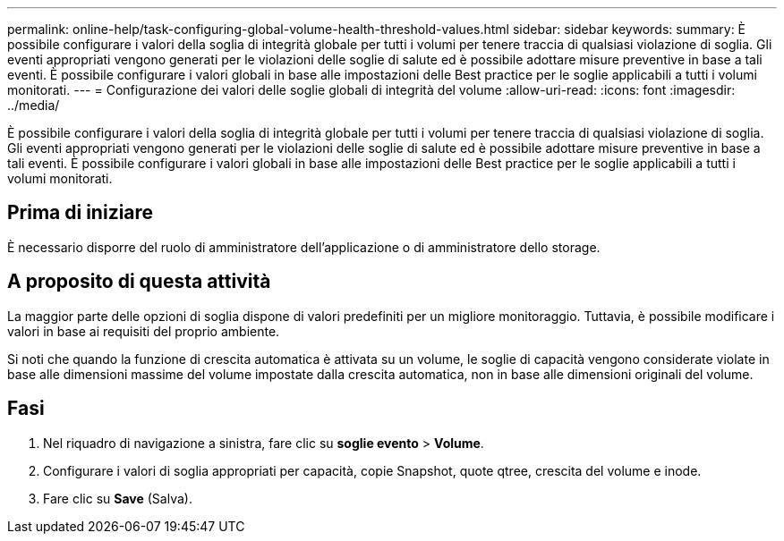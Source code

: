 ---
permalink: online-help/task-configuring-global-volume-health-threshold-values.html 
sidebar: sidebar 
keywords:  
summary: È possibile configurare i valori della soglia di integrità globale per tutti i volumi per tenere traccia di qualsiasi violazione di soglia. Gli eventi appropriati vengono generati per le violazioni delle soglie di salute ed è possibile adottare misure preventive in base a tali eventi. È possibile configurare i valori globali in base alle impostazioni delle Best practice per le soglie applicabili a tutti i volumi monitorati. 
---
= Configurazione dei valori delle soglie globali di integrità del volume
:allow-uri-read: 
:icons: font
:imagesdir: ../media/


[role="lead"]
È possibile configurare i valori della soglia di integrità globale per tutti i volumi per tenere traccia di qualsiasi violazione di soglia. Gli eventi appropriati vengono generati per le violazioni delle soglie di salute ed è possibile adottare misure preventive in base a tali eventi. È possibile configurare i valori globali in base alle impostazioni delle Best practice per le soglie applicabili a tutti i volumi monitorati.



== Prima di iniziare

È necessario disporre del ruolo di amministratore dell'applicazione o di amministratore dello storage.



== A proposito di questa attività

La maggior parte delle opzioni di soglia dispone di valori predefiniti per un migliore monitoraggio. Tuttavia, è possibile modificare i valori in base ai requisiti del proprio ambiente.

Si noti che quando la funzione di crescita automatica è attivata su un volume, le soglie di capacità vengono considerate violate in base alle dimensioni massime del volume impostate dalla crescita automatica, non in base alle dimensioni originali del volume.



== Fasi

. Nel riquadro di navigazione a sinistra, fare clic su *soglie evento* > *Volume*.
. Configurare i valori di soglia appropriati per capacità, copie Snapshot, quote qtree, crescita del volume e inode.
. Fare clic su *Save* (Salva).

